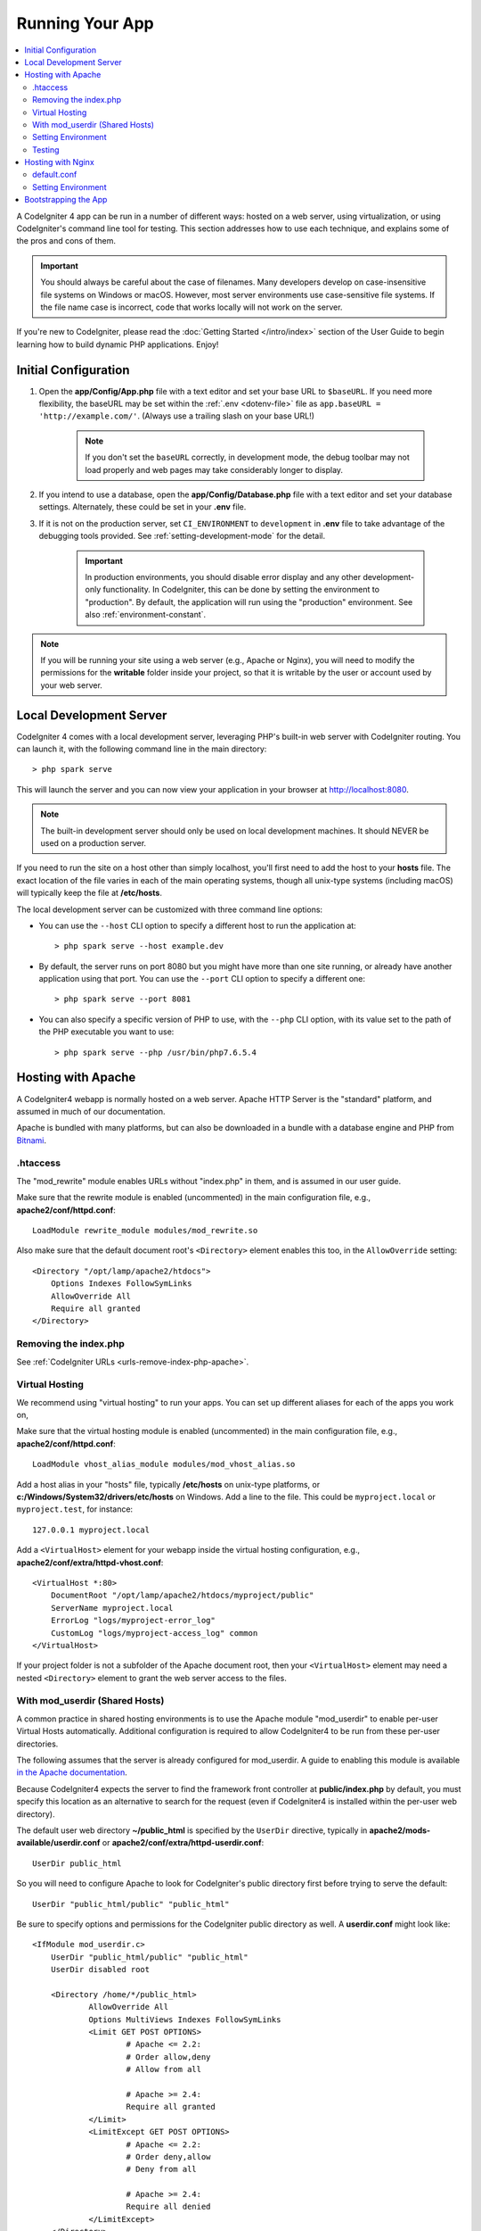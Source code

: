 ################
Running Your App
################

.. contents::
    :local:
    :depth: 2

A CodeIgniter 4 app can be run in a number of different ways: hosted on a web server,
using virtualization, or using CodeIgniter's command line tool for testing.
This section addresses how to use each technique, and explains some of the pros and cons of them.

.. important:: You should always be careful about the case of filenames. Many
    developers develop on case-insensitive file systems on Windows or macOS.
    However, most server environments use case-sensitive file systems. If the
    file name case is incorrect, code that works locally will not work on the
    server.

If you're new to CodeIgniter, please read the :doc:`Getting Started </intro/index>`
section of the User Guide to begin learning how to build dynamic PHP applications. Enjoy!

.. _initial-configuration:

*********************
Initial Configuration
*********************

#. Open the **app/Config/App.php** file with a text editor and
   set your base URL to ``$baseURL``. If you need more flexibility, the baseURL may
   be set within the :ref:`.env <dotenv-file>` file as ``app.baseURL = 'http://example.com/'``.
   (Always use a trailing slash on your base URL!)

    .. note:: If you don't set the ``baseURL`` correctly, in development mode,
        the debug toolbar may not load properly and web pages may take considerably
        longer to display.

#. If you intend to use a database, open the
   **app/Config/Database.php** file with a text editor and set your
   database settings. Alternately, these could be set in your **.env** file.
#. If it is not on the production server, set ``CI_ENVIRONMENT`` to ``development``
   in **.env** file to take advantage of the debugging tools provided. See
   :ref:`setting-development-mode` for the detail.

    .. important:: In production environments, you should disable error display and
        any other development-only functionality. In CodeIgniter, this can be done
        by setting the environment to "production". By default, the application will
        run using the "production" environment. See also :ref:`environment-constant`.

.. note:: If you will be running your site using a web server (e.g., Apache or Nginx),
    you will need to modify the permissions for the **writable** folder inside
    your project, so that it is writable by the user or account used by your
    web server.

************************
Local Development Server
************************

CodeIgniter 4 comes with a local development server, leveraging PHP's built-in web server
with CodeIgniter routing. You can launch it, with the following command line
in the main directory::

    > php spark serve

This will launch the server and you can now view your application in your browser at http://localhost:8080.

.. note:: The built-in development server should only be used on local development machines. It should NEVER
    be used on a production server.

If you need to run the site on a host other than simply localhost, you'll first need to add the host
to your **hosts** file. The exact location of the file varies in each of the main operating systems, though
all unix-type systems (including macOS) will typically keep the file at **/etc/hosts**.

The local development server can be customized with three command line options:

- You can use the ``--host`` CLI option to specify a different host to run the application at::

    > php spark serve --host example.dev

- By default, the server runs on port 8080 but you might have more than one site running, or already have
  another application using that port. You can use the ``--port`` CLI option to specify a different one::

    > php spark serve --port 8081

- You can also specify a specific version of PHP to use, with the ``--php`` CLI option, with its value
  set to the path of the PHP executable you want to use::

    > php spark serve --php /usr/bin/php7.6.5.4

*******************
Hosting with Apache
*******************

A CodeIgniter4 webapp is normally hosted on a web server.
Apache HTTP Server is the "standard" platform, and assumed in much of our documentation.

Apache is bundled with many platforms, but can also be downloaded in a bundle
with a database engine and PHP from `Bitnami <https://bitnami.com/stacks/infrastructure>`_.

.htaccess
=========

The "mod_rewrite" module enables URLs without "index.php" in them, and is assumed
in our user guide.

Make sure that the rewrite module is enabled (uncommented) in the main
configuration file, e.g., **apache2/conf/httpd.conf**::

    LoadModule rewrite_module modules/mod_rewrite.so

Also make sure that the default document root's ``<Directory>`` element enables this too,
in the ``AllowOverride`` setting::

    <Directory "/opt/lamp/apache2/htdocs">
        Options Indexes FollowSymLinks
        AllowOverride All
        Require all granted
    </Directory>

Removing the index.php
======================

See :ref:`CodeIgniter URLs <urls-remove-index-php-apache>`.

Virtual Hosting
===============

We recommend using "virtual hosting" to run your apps.
You can set up different aliases for each of the apps you work on,

Make sure that the virtual hosting module is enabled (uncommented) in the main
configuration file, e.g., **apache2/conf/httpd.conf**::

    LoadModule vhost_alias_module modules/mod_vhost_alias.so

Add a host alias in your "hosts" file, typically **/etc/hosts** on unix-type platforms,
or **c:/Windows/System32/drivers/etc/hosts** on Windows.
Add a line to the file. This could be ``myproject.local`` or ``myproject.test``, for instance::

    127.0.0.1 myproject.local

Add a ``<VirtualHost>`` element for your webapp inside the virtual hosting configuration,
e.g., **apache2/conf/extra/httpd-vhost.conf**::

    <VirtualHost *:80>
        DocumentRoot "/opt/lamp/apache2/htdocs/myproject/public"
        ServerName myproject.local
        ErrorLog "logs/myproject-error_log"
        CustomLog "logs/myproject-access_log" common
    </VirtualHost>

If your project folder is not a subfolder of the Apache document root, then your
``<VirtualHost>`` element may need a nested ``<Directory>`` element to grant the web server access to the files.

With mod_userdir (Shared Hosts)
===============================

A common practice in shared hosting environments is to use the Apache module "mod_userdir" to enable per-user Virtual Hosts automatically. Additional configuration is required to allow CodeIgniter4 to be run from these per-user directories.

The following assumes that the server is already configured for mod_userdir. A guide to enabling this module is available `in the Apache documentation <https://httpd.apache.org/docs/2.4/howto/public_html.html>`_.

Because CodeIgniter4 expects the server to find the framework front controller at **public/index.php** by default, you must specify this location as an alternative to search for the request (even if CodeIgniter4 is installed within the per-user web directory).

The default user web directory **~/public_html** is specified by the ``UserDir`` directive, typically in **apache2/mods-available/userdir.conf** or **apache2/conf/extra/httpd-userdir.conf**::

    UserDir public_html

So you will need to configure Apache to look for CodeIgniter's public directory first before trying to serve the default::

    UserDir "public_html/public" "public_html"

Be sure to specify options and permissions for the CodeIgniter public directory as well. A **userdir.conf** might look like::

    <IfModule mod_userdir.c>
        UserDir "public_html/public" "public_html"
        UserDir disabled root

        <Directory /home/*/public_html>
                AllowOverride All
                Options MultiViews Indexes FollowSymLinks
                <Limit GET POST OPTIONS>
                        # Apache <= 2.2:
                        # Order allow,deny
                        # Allow from all

                        # Apache >= 2.4:
                        Require all granted
                </Limit>
                <LimitExcept GET POST OPTIONS>
                        # Apache <= 2.2:
                        # Order deny,allow
                        # Deny from all

                        # Apache >= 2.4:
                        Require all denied
                </LimitExcept>
        </Directory>

        <Directory /home/*/public_html/public>
                AllowOverride All
                Options MultiViews Indexes FollowSymLinks
                <Limit GET POST OPTIONS>
                        # Apache <= 2.2:
                        # Order allow,deny
                        # Allow from all

                        # Apache >= 2.4:
                        Require all granted
                </Limit>
                <LimitExcept GET POST OPTIONS>
                        # Apache <= 2.2:
                        # Order deny,allow
                        # Deny from all

                        # Apache >= 2.4:
                        Require all denied
                </LimitExcept>
        </Directory>
    </IfModule>

Setting Environment
===================

See :ref:`Handling Multiple Environments <environment-apache>`.

Testing
=======

With the above configuration, your webapp would be accessed with the URL **http://myproject.local/** in your browser.

Apache needs to be restarted whenever you change its configuration.

******************
Hosting with Nginx
******************

Nginx is the second most widely used HTTP server for web hosting.
Here you can find an example configuration using PHP 8.1 FPM (unix sockets) under Ubuntu Server.

default.conf
============

This configuration enables URLs without "index.php" in them and using CodeIgniter's "404 - File Not Found" for URLs ending with ".php".

.. code-block:: nginx

    server {
        listen 80;
        listen [::]:80;

        server_name example.com;

        root  /var/www/example.com/public;
        index index.php index.html index.htm;

        location / {
            try_files $uri $uri/ /index.php$is_args$args;
        }

        location ~ \.php$ {
            include snippets/fastcgi-php.conf;

            # With php-fpm:
            fastcgi_pass unix:/run/php/php8.1-fpm.sock;
            # With php-cgi:
            # fastcgi_pass 127.0.0.1:9000;
        }

        error_page 404 /index.php;

        # deny access to hidden files such as .htaccess
        location ~ /\. {
            deny all;
        }
    }

Setting Environment
===================

See :ref:`Handling Multiple Environments <environment-nginx>`.

*********************
Bootstrapping the App
*********************

In some scenarios you will want to load the framework without actually running the whole
application. This is particularly useful for unit testing your project, but may also be
handy for using third-party tools to analyze and modify your code. The framework comes
with a separate bootstrap script specifically for this scenario: **system/Test/bootstrap.php**.

Most of the paths to your project are defined during the bootstrap process. You may use
pre-defined constants to override these, but when using the defaults be sure that your
paths align with the expected directory structure for your installation method.
